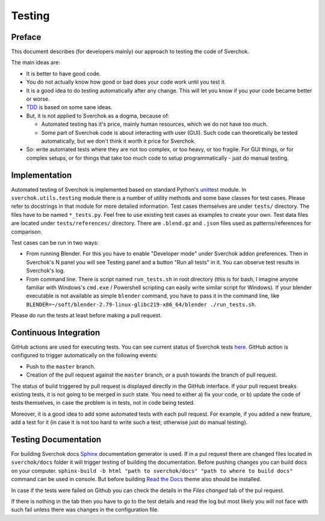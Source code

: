 *******
Testing
*******

Preface
=======

This document describes (for developers mainly) our approach to testing the code of Sverchok.

The main ideas are:

* It is better to have good code.
* You do not actually know how good or bad does your code work until you test it.
* It is a good idea to do testing automatically after any change. This will let you know if you your code became better or worse.
* `TDD <https://en.wikipedia.org/wiki/Test-driven_development>`_ is based on some sane ideas.
* But, it is not applied to Sverchok as a dogma, because of:

  * Automated testing has it's price, mainly human resources, which we do not have too much.
  * Some part of Sverchok code is about interacting with user (GUI). Such code can theoretically be tested automatically, but we don't think it worth it price for Sverchok.
* So: write automated tests where they are not too complex, or too heavy, or too fragile. For GUI things, or for complex setups, or for things that take too much code to setup programmatically - just do manual testing.

Implementation
==============

Automated testing of Sverchok is implemented based on standard Python's `unittest <https://docs.python.org/3/library/unittest.html>`_ module. 
In ``sverchok.utils.testing`` module there is a number of utility methods and some base classes for test cases. Please refer to docstrings in that module for more detailed information.
Test cases themselves are under ``tests/`` directory. The files have to be named ``*_tests.py``. Feel free to use existing test cases as examples to create your own.
Test data files are located under ``tests/references/`` directory. There are ``.blend.gz`` and ``.json`` files used as patterns/references for comparison.

Test cases can be run in two ways:

* From running Blender. For this you have to enable "Developer mode" under Sverchok addon preferences. Then in Sverchok's N panel you will see Testing panel and a button "Run all tests" in it. You can observe test results in Sverchok's log.
* From command line. There is script named ``run_tests.sh`` in root directory (this is for bash,  I imagine anyone familiar with Windows's ``cmd.exe`` / Powershell scripting can easily write similar script for Windows). If your blender executable is not available as simple ``blender`` command, you have to pass it in the command line, like ``BLENDER=~/soft/blender-2.79-linux-glibc219-x86_64/blender ./run_tests.sh``.

Please do run the tests at least before making a pull request.

Continuous Integration
======================

GitHub actions are used for executing tests. You can see current status of Sverchok tests 
`here <https://github.com/nortikin/sverchok/actions>`_. 
GitHub action is configured to trigger automatically on the following events:

* Push to the ``master`` branch.
* Creation of the pull request against the ``master`` branch, or a push towards the branch of pull request.

The status of build triggered by pull request is displayed directly in the GitHub interface. If your pull request breaks existing tests, it is not going to be merged in such state. You need to either a) fix your code, or b) update the code of tests themselves, in case the problem is in tests, not in code being tested.

Moreover, it is a good idea to add some automated tests with each pull request. For example, if you added a new feature, add a test for it (in case it is not too hard to write such a test; otherwise just do manual testing).


Testing Documentation
=====================

For building Sverchok docs `Sphinx <https://www.sphinx-doc.org/en/master/index.html>`_ documentation generator is used.
If in a pul request there are changed files located in ``sverchok/docs`` folder it will trigger testing of building
the documentation. Before pushing changes you can build docs on your computer. 
``sphinx-build -b html "path to sverchok/docs" "path to where to build docs"`` command can be used in console.
But before building `Read the Docs <https://sphinx-rtd-theme.readthedocs.io/en/stable/>`_ theme also should be
installed.

In case if the tests were failed on Github you can check the details in the *Files changed* tab of the pul request.

.. image:: https://user-images.githubusercontent.com/28003269/125597392-c3598def-f5d2-4bb5-94ae-ff802820c4a8.png

If there is nothing in the tab then you have to go to the test details and read the log but most likely
you will not face with such fail unless there was changes in the configuration file.
